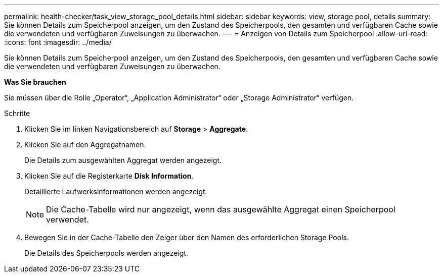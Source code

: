 ---
permalink: health-checker/task_view_storage_pool_details.html 
sidebar: sidebar 
keywords: view, storage pool, details 
summary: Sie können Details zum Speicherpool anzeigen, um den Zustand des Speicherpools, den gesamten und verfügbaren Cache sowie die verwendeten und verfügbaren Zuweisungen zu überwachen. 
---
= Anzeigen von Details zum Speicherpool
:allow-uri-read: 
:icons: font
:imagesdir: ../media/


[role="lead"]
Sie können Details zum Speicherpool anzeigen, um den Zustand des Speicherpools, den gesamten und verfügbaren Cache sowie die verwendeten und verfügbaren Zuweisungen zu überwachen.

*Was Sie brauchen*

Sie müssen über die Rolle „Operator“, „Application Administrator“ oder „Storage Administrator“ verfügen.

.Schritte
. Klicken Sie im linken Navigationsbereich auf *Storage* > *Aggregate*.
. Klicken Sie auf den Aggregatnamen.
+
Die Details zum ausgewählten Aggregat werden angezeigt.

. Klicken Sie auf die Registerkarte *Disk Information*.
+
Detaillierte Laufwerksinformationen werden angezeigt.

+
[NOTE]
====
Die Cache-Tabelle wird nur angezeigt, wenn das ausgewählte Aggregat einen Speicherpool verwendet.

====
. Bewegen Sie in der Cache-Tabelle den Zeiger über den Namen des erforderlichen Storage Pools.
+
Die Details des Speicherpools werden angezeigt.


